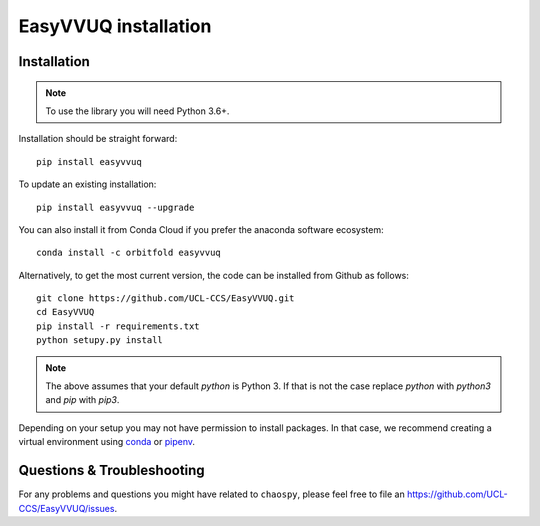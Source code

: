 .. _installation:

EasyVVUQ installation
=====================

Installation
------------

.. note:: To use the library you will need Python 3.6+.

Installation should be straight forward::

    pip install easyvvuq

To update an existing installation::

    pip install easyvvuq --upgrade
    
You can also install it from Conda Cloud if you prefer the anaconda software ecosystem::
    
    conda install -c orbitfold easyvvuq

Alternatively, to get the most current version, the code can be installed from
Github as follows::

    git clone https://github.com/UCL-CCS/EasyVVUQ.git
    cd EasyVVUQ
    pip install -r requirements.txt
    python setupy.py install

.. note:: The above assumes that your default `python` is Python 3. If 
          that is not the case replace `python` with `python3` and `pip` 
          with `pip3`.

Depending on your setup you may not have permission to install packages.
In that case, we recommend creating a virtual environment using  
`conda <https://docs.conda.io/projects/conda/en/latest/user-guide/install/>`_
or `pipenv <https://docs.pipenv.org>`_.

Questions & Troubleshooting
---------------------------

For any problems and questions you might have related to ``chaospy``, please
feel free to file an `<https://github.com/UCL-CCS/EasyVVUQ/issues>`_.
